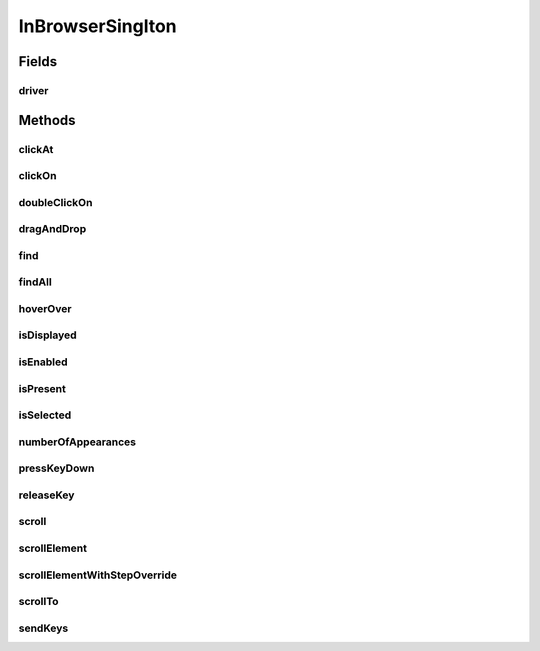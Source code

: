 .. java:import:: com.github.loyada.jdollarx InBrowser

.. java:import:: com.github.loyada.jdollarx Operations

.. java:import:: com.github.loyada.jdollarx Path

.. java:import:: org.openqa.selenium WebDriver

.. java:import:: org.openqa.selenium WebElement

.. java:import:: java.util List

InBrowserSinglton
=================

.. java:package:: com.github.loyada.jdollarx.singlebrowser
   :noindex:

.. java:type:: public final class InBrowserSinglton

   A simplified API built to interact with a single instance of a running browser. See \ :java:ref:`com.github.loyada.jdollarx.InBrowser`\  for an API that supports multiple browser instances.

Fields
------
driver
^^^^^^

.. java:field:: public static WebDriver driver
   :outertype: InBrowserSinglton

Methods
-------
clickAt
^^^^^^^

.. java:method:: public static WebElement clickAt(Path el)
   :outertype: InBrowserSinglton

   Click on the location of the element that corresponds to the given path.

   :param el: a Path instance
   :return: the WebElement clicked at

clickOn
^^^^^^^

.. java:method:: public static WebElement clickOn(Path el)
   :outertype: InBrowserSinglton

   Click on the element that corresponds to the given path. Requires the element to be clickable.

   :param el: a Path instance
   :return: the WebElement clicked on

doubleClickOn
^^^^^^^^^^^^^

.. java:method:: public static void doubleClickOn(Path el)
   :outertype: InBrowserSinglton

   Doubleclick on the element that corresponds to the given path. Requires the element to be clickable.

   :param el: a Path instance

dragAndDrop
^^^^^^^^^^^

.. java:method:: public static Operations.DragAndDrop dragAndDrop(Path path)
   :outertype: InBrowserSinglton

   Drag and drop in the browser. Several flavors of use:

   .. parsed-literal::

      dragAndDrop(source).to(target);
      dragAndDrop(source).to(xCor, yCor);

   :param path: the path of the element to drag and drop
   :return: a DragAndDrop instance that allows to drag and drop to another element or to another location

find
^^^^

.. java:method:: public static WebElement find(Path el)
   :outertype: InBrowserSinglton

   Equivalent to WebDriver.findElement(). If the Path contains a WebElement than it will look for an element inside that WebElement. Otherwise it looks starting at the top level. It also alters the xpath if needed to search from top level correctly.

   :param el: a Path instance
   :return: returns a WebElement or throws an ElementNotFoundException

findAll
^^^^^^^

.. java:method:: public static List<WebElement> findAll(Path el)
   :outertype: InBrowserSinglton

   Equivalent to WebDriver.findElements(). If the Path contains a WebElement than it will look for an element inside that WebElement. Otherwise it looks starting at the top level. It also alters the xpath if needed to search from top level correctly.

   :param el: a Path instance
   :return: a list of WebElements.

hoverOver
^^^^^^^^^

.. java:method:: public static WebElement hoverOver(Path el)
   :outertype: InBrowserSinglton

   Hover over on the location of the element that corresponds to the given path.

   :param el: a Path instance
   :return: the WebElement found

isDisplayed
^^^^^^^^^^^

.. java:method:: public static boolean isDisplayed(Path el)
   :outertype: InBrowserSinglton

   Relies on Selenium WebElement::isDisplayed, thus non-atomic.

   :param el: the path of the element to find
   :return: true if the element is present and displayed

isEnabled
^^^^^^^^^

.. java:method:: public static boolean isEnabled(Path el)
   :outertype: InBrowserSinglton

   Relies on Selenium WebElement::isEnabled, thus non-atomic.

   :param el: the path of the element to find
   :return: true if the element is present and enabled

isPresent
^^^^^^^^^

.. java:method:: public static boolean isPresent(Path el)
   :outertype: InBrowserSinglton

   :param el: a Path instance
   :return: true if the element is present.

isSelected
^^^^^^^^^^

.. java:method:: public static boolean isSelected(Path el)
   :outertype: InBrowserSinglton

   Relies on Selenium WebElement::isSelected, thus non-atomic.

   :param el: the path of the element to find
   :return: true if the element is present and selected

numberOfAppearances
^^^^^^^^^^^^^^^^^^^

.. java:method:: public static Integer numberOfAppearances(Path el)
   :outertype: InBrowserSinglton

   Typically should not be used directly. There are usually better options.

   :param el: a Path instance
   :return: tbe number of appearances of an element.

pressKeyDown
^^^^^^^^^^^^

.. java:method:: public static Operations.KeysDown pressKeyDown(CharSequence thekey)
   :outertype: InBrowserSinglton

   Press key down in the browser, or on a specific element. Two flavors of use:

   .. parsed-literal::

      pressKeyDown(Keys.TAB).inBrowser();
      pressKeyDown(Keys.TAB).on(path);

   :param thekey: the key to press
   :return: a KeysDown instance that allows to send to the browser in general or to a specific element in the DOM. See example.

releaseKey
^^^^^^^^^^

.. java:method:: public static Operations.ReleaseKey releaseKey(CharSequence thekey)
   :outertype: InBrowserSinglton

   Release key in the browser, or on a specific element. Two flavors of use:

   .. parsed-literal::

      releaseKey(Keys.TAB).inBrowser();
      releaseKey(Keys.TAB).on(path);

   :param thekey: the key to release
   :return: a ReleaseKey instance that allows to send to the browser in general or to a specific element in the DOM. See example.

scroll
^^^^^^

.. java:method:: public static Operations.Scroll scroll()
   :outertype: InBrowserSinglton

   scroll the browser. Several flavors of use:

   .. parsed-literal::

      browser.scroll().to(path);
         browser.scroll().left(50);
         browser.scroll().right(50);
         browser.scroll().up(50);
         browser.scroll().down(50);

   :return: a Scroll instance that allows to scroll by offset or to a location of a DOM element

scrollElement
^^^^^^^^^^^^^

.. java:method:: public static Operations.ScrollElement scrollElement(Path el)
   :outertype: InBrowserSinglton

   scroll within the given element. Useful especially when working with grids.

   :param el: a Path instance
   :return: the WebElement found

scrollElementWithStepOverride
^^^^^^^^^^^^^^^^^^^^^^^^^^^^^

.. java:method:: public static Operations.ScrollElement scrollElementWithStepOverride(Path el, int step)
   :outertype: InBrowserSinglton

   scroll within the given element. Useful especially when working with grids.

   :param el: a Path instance
   :param step: step size override
   :return: the WebElement found

scrollTo
^^^^^^^^

.. java:method:: public static WebElement scrollTo(Path el)
   :outertype: InBrowserSinglton

   scroll to the location of the element that corresponds to the given path.

   :param el: a Path instance
   :return: the WebElement found

sendKeys
^^^^^^^^

.. java:method:: public static Operations.KeysSender sendKeys(CharSequence... charsToSend)
   :outertype: InBrowserSinglton

   send keys to the browser, or to a specific element. Two flavors of use:

   .. parsed-literal::

      sendKeys("abc").toBrowser();
           sendKeys("abc").to(path);

   :param charsToSend: the keys to send. Can be "abc", or "a", "b", "c"
   :return: a KeySender instance that allows to send to the browser in general or to a specific element in the DOM

